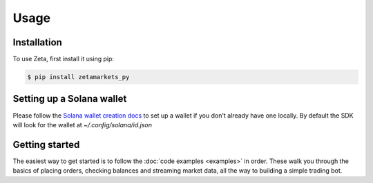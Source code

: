 Usage
=====

Installation
------------

To use Zeta, first install it using pip:

.. code-block:: console

   $ pip install zetamarkets_py

Setting up a Solana wallet
--------------------------

Please follow the `Solana wallet creation docs <https://docs.solana.com/wallet-guide/file-system-wallet>`_ to set up a wallet if you don't already have one locally. 
By default the SDK will look for the wallet at `~/.config/solana/id.json`

Getting started
---------------
The easiest way to get started is to follow the :doc:`code examples <examples>` in order. 
These walk you through the basics of placing orders, checking balances and streaming market data, all the way to building a simple trading bot.